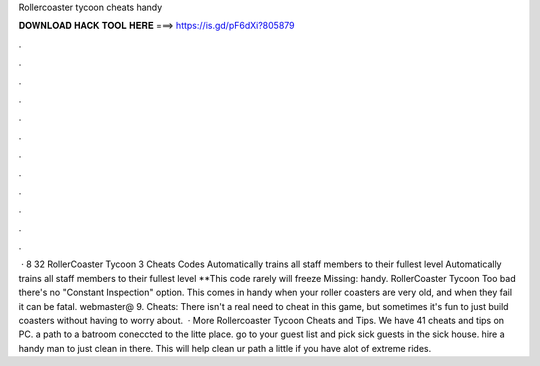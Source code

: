 Rollercoaster tycoon cheats handy

𝐃𝐎𝐖𝐍𝐋𝐎𝐀𝐃 𝐇𝐀𝐂𝐊 𝐓𝐎𝐎𝐋 𝐇𝐄𝐑𝐄 ===> https://is.gd/pF6dXi?805879

.

.

.

.

.

.

.

.

.

.

.

.

 · 8 32 RollerCoaster Tycoon 3 Cheats Codes Automatically trains all staff members to their fullest level Automatically trains all staff members to their fullest level **This code rarely will freeze Missing: handy. RollerCoaster Tycoon Too bad there's no "Constant Inspection" option. This comes in handy when your roller coasters are very old, and when they fail it can be fatal. webmaster@ 9. Cheats: There isn't a real need to cheat in this game, but sometimes it's fun to just build coasters without having to worry about.  · More Rollercoaster Tycoon Cheats and Tips. We have 41 cheats and tips on PC. a path to a batroom coneccted to the litte place. go to your guest list and pick sick guests in the sick house. hire a handy man to just clean in there. This will help clean ur path a little if you have alot of extreme rides.